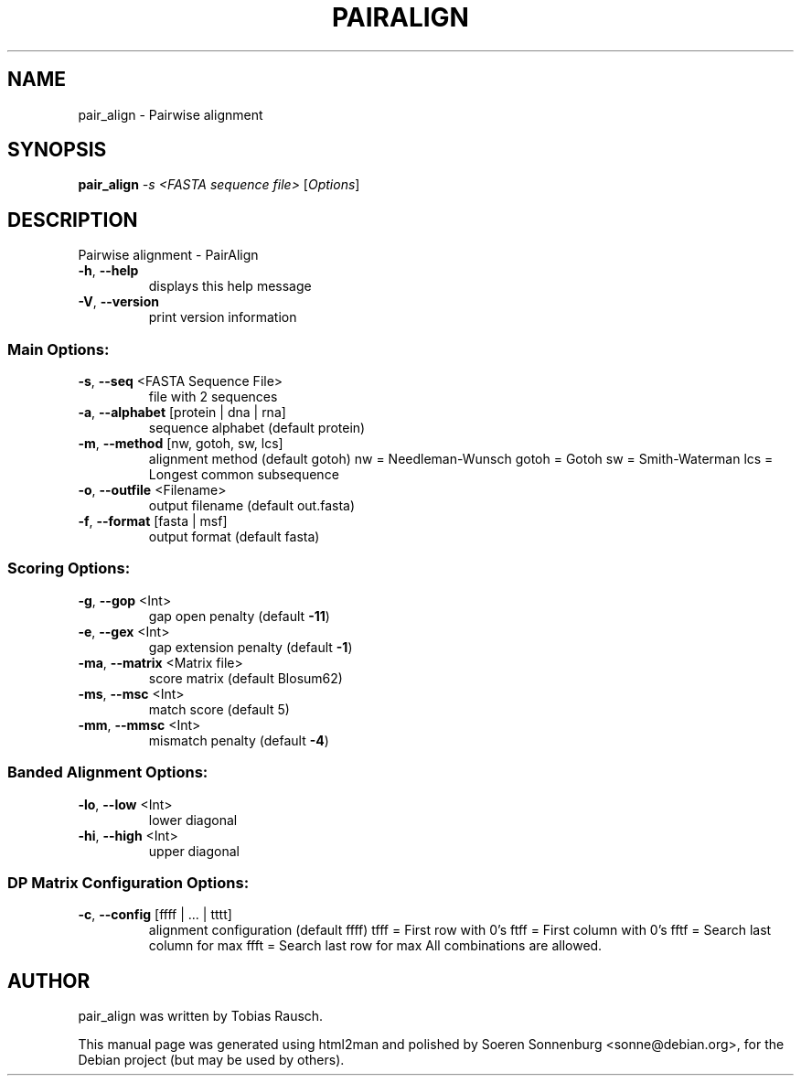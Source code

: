 .TH PAIRALIGN "1" "September 2009" "Version 1.0 (15. July 2009) Revision: 4566" "User Commands"
.SH NAME
pair_align \- Pairwise alignment
.SH SYNOPSIS
.B pair_align
\fI-s <FASTA sequence file> \fR[\fIOptions\fR]
.SH DESCRIPTION
Pairwise alignment \- PairAlign
.TP
\fB\-h\fR,  \fB\-\-help\fR
displays this help message
.TP
\fB\-V\fR,  \fB\-\-version\fR
print version information
.SS "Main Options:"
.TP
\fB\-s\fR,  \fB\-\-seq\fR <FASTA Sequence File>
file with 2 sequences
.TP
\fB\-a\fR,  \fB\-\-alphabet\fR [protein | dna | rna]
sequence alphabet (default protein)
.TP
\fB\-m\fR,  \fB\-\-method\fR [nw, gotoh, sw, lcs]
alignment method (default gotoh)
nw = Needleman\-Wunsch
gotoh = Gotoh
sw = Smith\-Waterman
lcs = Longest common subsequence
.TP
\fB\-o\fR,  \fB\-\-outfile\fR <Filename>
output filename (default out.fasta)
.TP
\fB\-f\fR,  \fB\-\-format\fR [fasta | msf]
output format (default fasta)
.SS "Scoring Options:"
.TP
\fB\-g\fR,  \fB\-\-gop\fR <Int>
gap open penalty (default \fB\-11\fR)
.TP
\fB\-e\fR,  \fB\-\-gex\fR <Int>
gap extension penalty (default \fB\-1\fR)
.TP
\fB\-ma\fR, \fB\-\-matrix\fR <Matrix file>
score matrix (default Blosum62)
.TP
\fB\-ms\fR, \fB\-\-msc\fR <Int>
match score (default 5)
.TP
\fB\-mm\fR, \fB\-\-mmsc\fR <Int>
mismatch penalty (default \fB\-4\fR)
.SS "Banded Alignment Options:"
.TP
\fB\-lo\fR, \fB\-\-low\fR <Int>
lower diagonal
.TP
\fB\-hi\fR, \fB\-\-high\fR <Int>
upper diagonal
.SS "DP Matrix Configuration Options:"
.TP
\fB\-c\fR,  \fB\-\-config\fR [ffff | ... | tttt]
alignment configuration (default ffff)
tfff = First row with 0's
ftff = First column with 0's
fftf = Search last column for max
ffft = Search last row for max
All combinations are allowed.
.SH AUTHOR
.br
pair_align was written by Tobias Rausch.
.PP
This manual page was generated using html2man and polished by
Soeren Sonnenburg <sonne@debian.org>, for the Debian project
(but may be used by others).

